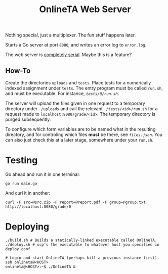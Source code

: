 #+TITLE: OnlineTA Web Server

Nothing special, just a multiplexer. The fun stuff happens later.

Starts a Go server at port =8080=, and writes an error log to =error.log=.

The web server is _completely serial_. Maybe this is a feature?

** How-To

Create the directories =uploads= and =tests=. Place tests for a numerically
indexed assignment under =tests=. The entry program must be called =run.sh=,
and must be executable. For instance, [[tests/0/run.sh][=tests/0/run.sh=]].

The server will upload the files given in one request to a temporary directory
under =./uploads= and call the relevant =./tests/<id>/run.sh= for a request
made to =localhost:8080/grade/<id>=. The temporary directory is purged
subsequently.

To configure which form variables are to be named what in the resulting
directory, and for controling which files *must* be there, see
[[files.json][=files.json=]]. You can also just check this at a later stage,
somewhere under your =run.sh=.

* Testing

Go ahead and run it in one terminal:

#+BEGIN_SRC shell
go run main.go
#+END_SRC

And curl it in another:

#+BEGIN_SRC shell
curl -F src=@src.zip -F report=@report.pdf -F group=@group.txt http://localhost:8080/grade/0
#+END_SRC

* Deploying

#+BEGIN_SRC shell
./build.sh # Builds a statically-linked executable called OnlineTA.
./deploy.sh # scp's the executable to whatever host you specified in deploy.conf

# Login and start OnlineTA (perhaps kill a previous instance first).
ssh onlineta@<HOST>
onlineta@<HOST>:~$ ./OnlineTA &
#+END_SRC
